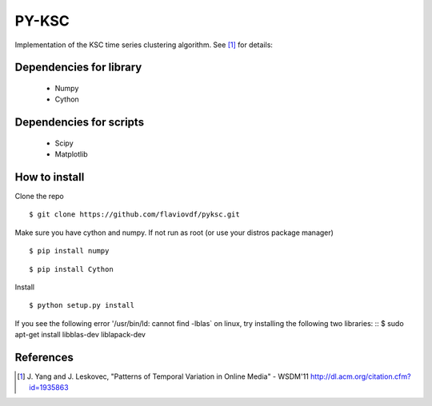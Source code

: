 PY-KSC
======

Implementation of the KSC time series clustering algorithm.
See [1]_ for details:

Dependencies for library
------------------------
   * Numpy
   * Cython

Dependencies for scripts
------------------------
   * Scipy
   * Matplotlib

How to install
--------------

Clone the repo

::

$ git clone https://github.com/flaviovdf/pyksc.git

Make sure you have cython and numpy. If not run as root (or use your distros package manager)

::

$ pip install numpy

::

$ pip install Cython

Install

::

$ python setup.py install

If you see the following error '/usr/bin/ld: cannot find -lblas` on linux, try installing the following two libraries: 
::
$ sudo apt-get install libblas-dev liblapack-dev



References
----------
.. [1] J. Yang and J. Leskovec, 
   "Patterns of Temporal Variation in Online Media" - WSDM'11  
   http://dl.acm.org/citation.cfm?id=1935863
